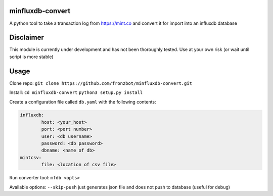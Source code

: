 minfluxdb-convert
===================
A python tool to take a transaction log from https://mint.co and convert it for import into an influxdb database

Disclaimer
==========
This module is currently under development and has not been thoroughly tested.  Use at your own risk (or wait until script is more stable)

Usage
=======
Clone repo:
``git clone https://github.com/fronzbot/minfluxdb-convert.git``

Install:
``cd minfluxdb-convert``
``python3 setup.py install``

Create a configuration file called ``db.yaml`` with the following contents:

.. code:: yaml

	influxdb:
		host: <your_host>
		port: <port number>
		user: <db username>
		password: <db password>
		dbname: <name of db>
	mintcsv:
		file: <location of csv file>

Run converter tool:
``mfdb <opts>``

Available options:
``--skip-push`` just generates json file and does not push to database (useful for debug)

